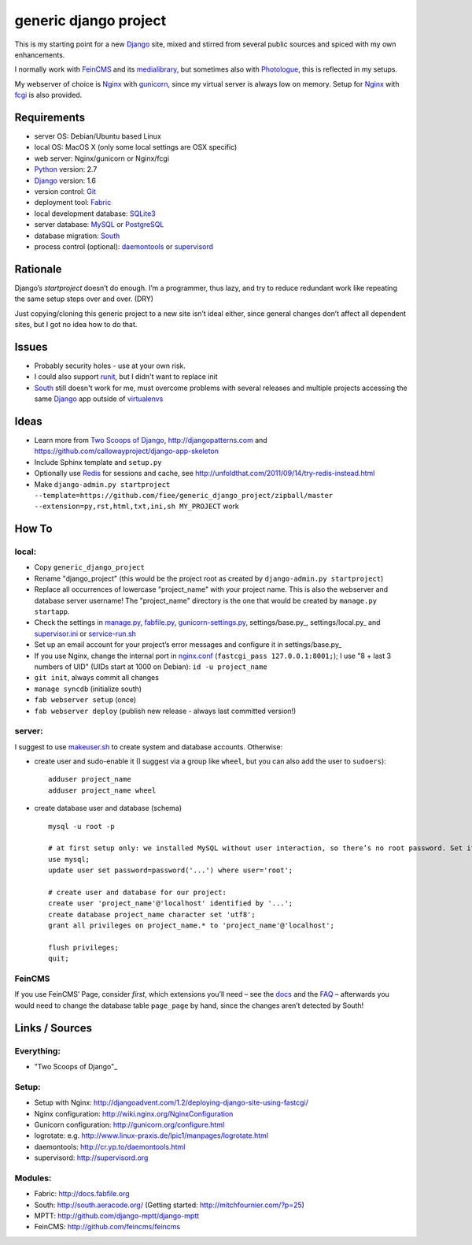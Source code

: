 ======================
generic django project
======================

This is my starting point for a new Django_ site, mixed and stirred from several public sources and spiced with my own enhancements.

I normally work with FeinCMS_ and its medialibrary_, but sometimes also with Photologue_, this is reflected in my setups.

My webserver of choice is Nginx_ with gunicorn_, since my virtual server is always low on memory. Setup for Nginx_ with fcgi_ is also provided.


------------
Requirements
------------

* server OS: Debian/Ubuntu based Linux
* local OS: MacOS X (only some local settings are OSX specific)
* web server: Nginx/gunicorn or Nginx/fcgi
* Python_ version: 2.7
* Django_ version: 1.6
* version control: Git_
* deployment tool: Fabric_
* local development database: SQLite3_
* server database: MySQL_ or PostgreSQL_
* database migration: South_
* process control (optional): daemontools_ or supervisord_


---------
Rationale
---------

Django’s `startproject` doesn’t do enough. I’m a programmer, thus lazy, and try to reduce redundant work like repeating the same setup steps over and over. (DRY)

Just copying/cloning this generic project to a new site isn’t ideal either, since general changes don’t affect all dependent sites, but I got no idea how to do that.


------
Issues
------

* Probably security holes - use at your own risk.
* I could also support runit_, but I didn't want to replace init
* South_ still doesn't work for me, must overcome problems with several releases and multiple projects accessing the same Django_ app outside of virtualenvs_

-----
Ideas
-----

* Learn more from `Two Scoops of Django`_, http://djangopatterns.com and https://github.com/callowayproject/django-app-skeleton
* Include Sphinx template and ``setup.py``
* Optionally use Redis_ for sessions and cache, see http://unfoldthat.com/2011/09/14/try-redis-instead.html
* Make ``django-admin.py startproject --template=https://github.com/fiee/generic_django_project/zipball/master --extension=py,rst,html,txt,ini,sh MY_PROJECT`` work

------
How To
------

local:
------

* Copy ``generic_django_project``
* Rename "django_project" (this would be the project root as created by ``django-admin.py startproject``)
* Replace all occurrences of lowercase "project_name" with your project name. This is also the webserver and database server username!
  The "project_name" directory is the one that would be created by ``manage.py startapp``.
* Check the settings in manage.py_, fabfile.py_, gunicorn-settings.py_, settings/base.py_, settings/local.py_ and supervisor.ini_ or service-run.sh_
* Set up an email account for your project’s error messages and configure it in settings/base.py_
* If you use Nginx, change the internal port in nginx.conf_ (``fastcgi_pass 127.0.0.1:8001;``); I use "8 + last 3 numbers of UID" (UIDs start at 1000 on Debian): ``id -u project_name``
* ``git init``, always commit all changes
* ``manage syncdb`` (initialize south)
* ``fab webserver setup`` (once)
* ``fab webserver deploy`` (publish new release - always last committed version!)

server:
-------

I suggest to use makeuser.sh_ to create system and database accounts. Otherwise:

* create user and sudo-enable it (I suggest via a group like ``wheel``, but you can also add the user to ``sudoers``)::
  
    adduser project_name
    adduser project_name wheel

* create database user and database (schema) ::
  
    mysql -u root -p
    
    # at first setup only: we installed MySQL without user interaction, so there’s no root password. Set it!
    use mysql;
    update user set password=password('...') where user='root';
  
    # create user and database for our project:
    create user 'project_name'@'localhost' identified by '...';
    create database project_name character set 'utf8';
    grant all privileges on project_name.* to 'project_name'@'localhost';
  
    flush privileges;
    quit;


FeinCMS
-------

If you use FeinCMS’ Page, consider *first*, which extensions you’ll need – 
see the docs__ and the FAQ__ –
afterwards you would need to change the database table ``page_page`` by hand, 
since the changes aren’t detected by South!

.. __: http://www.feinheit.ch/media/labs/feincms/page.html#module-feincms.module.page.extension
.. __: http://www.feinheit.ch/media/labs/feincms/faq.html#i-run-syncdb-and-get-a-message-about-missing-columns-in-the-page-table


---------------
Links / Sources
---------------

Everything:
-----------

* "Two Scoops of Django"_

Setup:
------

* Setup with Nginx: http://djangoadvent.com/1.2/deploying-django-site-using-fastcgi/
* Nginx configuration: http://wiki.nginx.org/NginxConfiguration
* Gunicorn configuration: http://gunicorn.org/configure.html
* logrotate: e.g. http://www.linux-praxis.de/lpic1/manpages/logrotate.html
* daemontools: http://cr.yp.to/daemontools.html
* supervisord: http://supervisord.org

Modules:
--------

* Fabric: http://docs.fabfile.org
* South: http://south.aeracode.org/ (Getting started: http://mitchfournier.com/?p=25)
* MPTT: http://github.com/django-mptt/django-mptt
* FeinCMS: http://github.com/feincms/feincms
.. * Schedule: http://wiki.github.com/thauber/django-schedule/ or http://github.com/fiee/django-schedule

.. _Python: http://www.python.org
.. _Git: http://git-scm.com/
.. _Nginx: http://wiki.nginx.org
.. _Django: http://www.djangoproject.com/
.. _Fabric: http://docs.fabfile.org
.. _fabfile: http://docs.fabfile.org
.. _South: http://south.aeracode.org/
.. _MPTT: http://github.com/django-mptt/django-mptt
.. _FeinCMS: http://github.com/feincms/feincms
.. _medialibrary: http://www.feinheit.ch/media/labs/feincms/medialibrary.html
.. _Photologue: http://code.google.com/p/django-photologue/
.. _Schedule: http://github.com/fiee/django-schedule
.. _gunicorn: http://gunicorn.org/
.. _mod_wsgi: http://code.google.com/p/modwsgi/
.. _fcgi: http://docs.djangoproject.com/en/dev/howto/deployment/fastcgi/
.. _MySQL: http://mysql.com/products/community/
.. _PostgreSQL: http://www.postgresql.org/
.. _SQLite3: http://www.sqlite.org/
.. _daemontools: http://cr.yp.to/daemontools.html
.. _supervisord: http://supervisord.org
.. _runit: http://smarden.org/runit/
.. _logrotate: http://www.linux-praxis.de/lpic1/manpages/logrotate.html
.. _virtualenvs: http://virtualenv.readthedocs.org/
.. _Redis: http://redis.io
.. _`Two Scoops of Django`: http://twoscoopspress.org/products/two-scoops-of-django-1-6

.. _makeuser.sh: blob/master/tools/makeuser.sh
.. _manage.py: blob/master/django_project/manage.py
.. _settings/base.py: blob/master/django_project/project_name/settings/base.py
.. _settings/local.py: blob/master/django_project/project_name/settings/local.py
.. _gunicorn-settings.py: blob/master/deploy/gunicorn-settings.py
.. _fabfile.py: blob/master/fabfile.py
.. _supervisor.ini: blob/master/deploy/supervisor.ini
.. _service-run.sh: blob/master/deploy/service-run.sh
.. _nginx.conf: blob/master/deploy/nginx.conf
